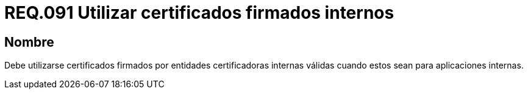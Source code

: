:slug: rules/091/
:category: rules
:description: En el presente documento se detallan los lineamientos o requerimientos de seguridad relacionados al uso de certificados, los cuales, se recomienda, deben ir firmados por entidades certificadoras internas válidas cuando estos sean para aplicaciones internas.
:keywords: Certificado, Entidades certificadoras, Aplicaciones, Firma, Requerimiento, Seguridad.
:rules: yes

= REQ.091 Utilizar certificados firmados internos

== Nombre

Debe utilizarse certificados firmados 
por entidades certificadoras internas válidas 
cuando estos sean para aplicaciones internas.